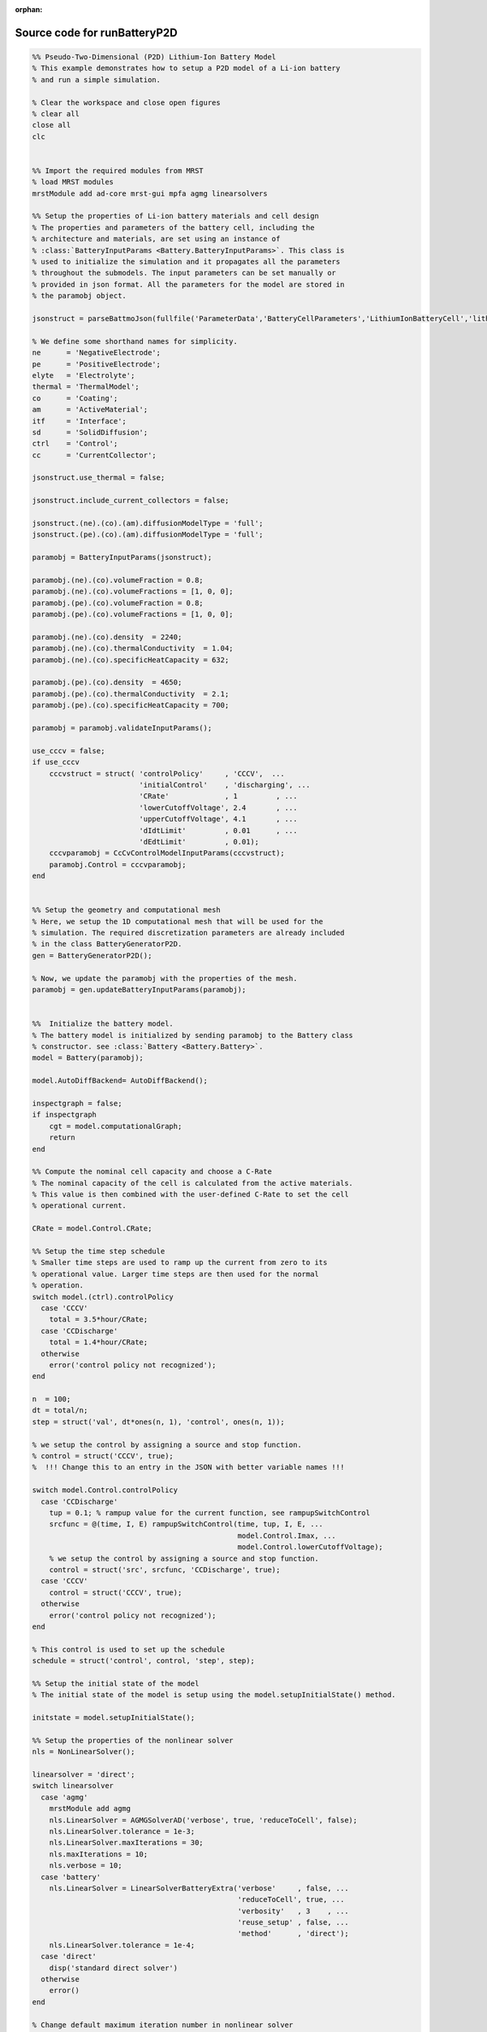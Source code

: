 :orphan:

.. _runBatteryP2D_source:

Source code for runBatteryP2D
-----------------------------

.. code:: matlab


  %% Pseudo-Two-Dimensional (P2D) Lithium-Ion Battery Model
  % This example demonstrates how to setup a P2D model of a Li-ion battery
  % and run a simple simulation.
  
  % Clear the workspace and close open figures
  % clear all
  close all
  clc
  
  
  %% Import the required modules from MRST
  % load MRST modules
  mrstModule add ad-core mrst-gui mpfa agmg linearsolvers
  
  %% Setup the properties of Li-ion battery materials and cell design
  % The properties and parameters of the battery cell, including the
  % architecture and materials, are set using an instance of
  % :class:`BatteryInputParams <Battery.BatteryInputParams>`. This class is
  % used to initialize the simulation and it propagates all the parameters
  % throughout the submodels. The input parameters can be set manually or
  % provided in json format. All the parameters for the model are stored in
  % the paramobj object.
  
  jsonstruct = parseBattmoJson(fullfile('ParameterData','BatteryCellParameters','LithiumIonBatteryCell','lithium_ion_battery_nmc_graphite.json'));
  
  % We define some shorthand names for simplicity.
  ne      = 'NegativeElectrode';
  pe      = 'PositiveElectrode';
  elyte   = 'Electrolyte';
  thermal = 'ThermalModel';
  co      = 'Coating';
  am      = 'ActiveMaterial';
  itf     = 'Interface';
  sd      = 'SolidDiffusion';
  ctrl    = 'Control';
  cc      = 'CurrentCollector';
  
  jsonstruct.use_thermal = false;
  
  jsonstruct.include_current_collectors = false;
  
  jsonstruct.(ne).(co).(am).diffusionModelType = 'full';
  jsonstruct.(pe).(co).(am).diffusionModelType = 'full';
  
  paramobj = BatteryInputParams(jsonstruct);
  
  paramobj.(ne).(co).volumeFraction = 0.8;
  paramobj.(ne).(co).volumeFractions = [1, 0, 0];
  paramobj.(pe).(co).volumeFraction = 0.8;
  paramobj.(pe).(co).volumeFractions = [1, 0, 0];
  
  paramobj.(ne).(co).density  = 2240;
  paramobj.(ne).(co).thermalConductivity  = 1.04;
  paramobj.(ne).(co).specificHeatCapacity = 632;
  
  paramobj.(pe).(co).density  = 4650;
  paramobj.(pe).(co).thermalConductivity  = 2.1;
  paramobj.(pe).(co).specificHeatCapacity = 700;
  
  paramobj = paramobj.validateInputParams();
  
  use_cccv = false;
  if use_cccv
      cccvstruct = struct( 'controlPolicy'     , 'CCCV',  ...
                           'initialControl'    , 'discharging', ...
                           'CRate'             , 1         , ...
                           'lowerCutoffVoltage', 2.4       , ...
                           'upperCutoffVoltage', 4.1       , ...
                           'dIdtLimit'         , 0.01      , ...
                           'dEdtLimit'         , 0.01);
      cccvparamobj = CcCvControlModelInputParams(cccvstruct);
      paramobj.Control = cccvparamobj;
  end
  
  
  %% Setup the geometry and computational mesh
  % Here, we setup the 1D computational mesh that will be used for the
  % simulation. The required discretization parameters are already included
  % in the class BatteryGeneratorP2D. 
  gen = BatteryGeneratorP2D();
  
  % Now, we update the paramobj with the properties of the mesh. 
  paramobj = gen.updateBatteryInputParams(paramobj);
  
  
  %%  Initialize the battery model. 
  % The battery model is initialized by sending paramobj to the Battery class
  % constructor. see :class:`Battery <Battery.Battery>`.
  model = Battery(paramobj);
  
  model.AutoDiffBackend= AutoDiffBackend();
  
  inspectgraph = false;
  if inspectgraph
      cgt = model.computationalGraph;
      return
  end
  
  %% Compute the nominal cell capacity and choose a C-Rate
  % The nominal capacity of the cell is calculated from the active materials.
  % This value is then combined with the user-defined C-Rate to set the cell
  % operational current. 
  
  CRate = model.Control.CRate;
  
  %% Setup the time step schedule 
  % Smaller time steps are used to ramp up the current from zero to its
  % operational value. Larger time steps are then used for the normal
  % operation.
  switch model.(ctrl).controlPolicy
    case 'CCCV'
      total = 3.5*hour/CRate;
    case 'CCDischarge'
      total = 1.4*hour/CRate;
    otherwise
      error('control policy not recognized');
  end
  
  n  = 100;
  dt = total/n;
  step = struct('val', dt*ones(n, 1), 'control', ones(n, 1));
  
  % we setup the control by assigning a source and stop function.
  % control = struct('CCCV', true); 
  %  !!! Change this to an entry in the JSON with better variable names !!!
  
  switch model.Control.controlPolicy
    case 'CCDischarge'
      tup = 0.1; % rampup value for the current function, see rampupSwitchControl
      srcfunc = @(time, I, E) rampupSwitchControl(time, tup, I, E, ...
                                                  model.Control.Imax, ...
                                                  model.Control.lowerCutoffVoltage);
      % we setup the control by assigning a source and stop function.
      control = struct('src', srcfunc, 'CCDischarge', true);
    case 'CCCV'
      control = struct('CCCV', true);
    otherwise
      error('control policy not recognized');
  end
  
  % This control is used to set up the schedule
  schedule = struct('control', control, 'step', step); 
  
  %% Setup the initial state of the model
  % The initial state of the model is setup using the model.setupInitialState() method.
  
  initstate = model.setupInitialState(); 
  
  %% Setup the properties of the nonlinear solver 
  nls = NonLinearSolver();
  
  linearsolver = 'direct';
  switch linearsolver
    case 'agmg'
      mrstModule add agmg
      nls.LinearSolver = AGMGSolverAD('verbose', true, 'reduceToCell', false); 
      nls.LinearSolver.tolerance = 1e-3; 
      nls.LinearSolver.maxIterations = 30; 
      nls.maxIterations = 10; 
      nls.verbose = 10;
    case 'battery'
      nls.LinearSolver = LinearSolverBatteryExtra('verbose'     , false, ...
                                                  'reduceToCell', true, ...
                                                  'verbosity'   , 3    , ...
                                                  'reuse_setup' , false, ...
                                                  'method'      , 'direct');
      nls.LinearSolver.tolerance = 1e-4;
    case 'direct'
      disp('standard direct solver')
    otherwise
      error()
  end
  
  % Change default maximum iteration number in nonlinear solver
  nls.maxIterations = 10;
  % Change default behavior of nonlinear solver, in case of error
  nls.errorOnFailure = false;
  nls.timeStepSelector=StateChangeTimeStepSelector('TargetProps', {{'Control','E'}}, 'targetChangeAbs', 0.03);
  % Change default tolerance for nonlinear solver
  model.nonlinearTolerance = 1e-3*model.Control.Imax;
  % Set verbosity
  model.verbose = true;
  
  %% Run the simulation
  [wellSols, states, report] = simulateScheduleAD(initstate, model, schedule, 'OutputMinisteps', true, 'NonLinearSolver', nls); 
  
  %% Process output and recover the output voltage and current from the output states.
  ind = cellfun(@(x) not(isempty(x)), states); 
  states = states(ind);
  E = cellfun(@(x) x.Control.E, states); 
  I = cellfun(@(x) x.Control.I, states);
  T = cellfun(@(x) max(x.(thermal).T), states);
  Tmax = cellfun(@(x) max(x.ThermalModel.T), states);
  % [SOCN, SOCP] =  cellfun(@(x) model.calculateSOC(x), states);
  time = cellfun(@(x) x.time, states); 
  
  figure
  plot(time, E);
  
  % writeOutput(model, states, 'output.h5')
  
  
  %{
  Copyright 2021-2023 SINTEF Industry, Sustainable Energy Technology
  and SINTEF Digital, Mathematics & Cybernetics.
  
  This file is part of The Battery Modeling Toolbox BattMo
  
  BattMo is free software: you can redistribute it and/or modify
  it under the terms of the GNU General Public License as published by
  the Free Software Foundation, either version 3 of the License, or
  (at your option) any later version.
  
  BattMo is distributed in the hope that it will be useful,
  but WITHOUT ANY WARRANTY; without even the implied warranty of
  MERCHANTABILITY or FITNESS FOR A PARTICULAR PURPOSE.  See the
  GNU General Public License for more details.
  
  You should have received a copy of the GNU General Public License
  along with BattMo.  If not, see <http://www.gnu.org/licenses/>.
  %}

